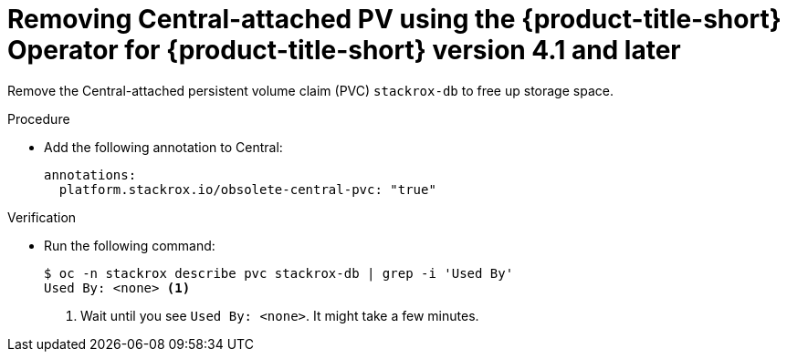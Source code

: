 // Module included in the following assemblies:
//
// * upgrading/upgrade-operator.adoc
:_mod-docs-content-type: PROCEDURE
[id="remove-central-attached-pv-operator_{context}"]
= Removing Central-attached PV using the {product-title-short} Operator for {product-title-short} version 4.1 and later

[role="_abstract"]
Remove the Central-attached persistent volume claim (PVC) `stackrox-db` to free up storage space.

.Procedure
* Add the following annotation to Central:
+
[source,yaml]
----
annotations:
  platform.stackrox.io/obsolete-central-pvc: "true"
----

.Verification
* Run the following command:
+
[source,terminal]
----
$ oc -n stackrox describe pvc stackrox-db | grep -i 'Used By'
Used By: <none> <1>
----
<1> Wait until you see `Used By: <none>`. It might take a few minutes.
